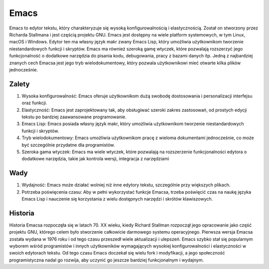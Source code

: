 Emacs
==============
Emacs to edytor tekstu, który charakteryzuje się wysoką konfigurowalnością i elastycznością. Został on stworzony przez Richarda Stallmana i jest częścią projektu GNU. Emacs jest dostępny na wiele platform systemowych, w tym Linux, macOS i Windows. Edytor ten ma własny język makr zwany Emacs Lisp, który umożliwia użytkownikom tworzenie niestandardowych funkcji i skryptów. Emacs ma również szeroką gamę wtyczek, które pozwalają rozszerzyć jego funkcjonalność o dodatkowe narzędzia do pisania kodu, debugowania, pracy z bazami danych itp. Jedną z najbardziej znanych cech Emacsa jest jego tryb wielodokumentowy, który pozwala użytkownikowi mieć otwarte kilka plików jednocześnie.

Zalety
--------------
1. Wysoka konfigurowalność: Emacs oferuje użytkownikom dużą swobodę dostosowania i personalizacji interfejsu oraz funkcji.
2. Elastyczność: Emacs jest zaprojektowany tak, aby obsługiwać szeroki zakres zastosowań, od prostych edycji tekstu po bardziej zaawansowane programowanie.
3. Emacs Lisp: Emacs posiada własny język makr, który umożliwia użytkownikom tworzenie niestandardowych funkcji i skryptów.
4. Tryb wielodokumentowy: Emacs umożliwia użytkownikom pracę z wieloma dokumentami jednocześnie, co może być szczególnie przydatne dla programistów.
5. Szeroka gama wtyczek: Emacs ma wiele wtyczek, które pozwalają na rozszerzenie funkcjonalności edytora o dodatkowe narzędzia, takie jak kontrola wersji, integracja z narzędziami

Wady
--------------
1. Wydajność: Emacs może działać wolniej niż inne edytory tekstu, szczególnie przy większych plikach.
2. Potrzeba poświęcenia czasu: Aby w pełni wykorzystać funkcje Emacsa, trzeba poświęcić czas na naukę języka Emacs Lisp i nauczenie się korzystania z wielu dostępnych narzędzi i skrótów klawiszowych.

Historia
--------------
Historia Emacsa rozpoczęła się w latach 70. XX wieku, kiedy Richard Stallman rozpoczął jego opracowanie jako część projektu GNU, którego celem było stworzenie całkowicie darmowego systemu operacyjnego. Pierwsza wersja Emacsa została wydana w 1976 roku i od tego czasu przeszedł wiele aktualizacji i ulepszeń. Emacs szybko stał się popularnym wyborem wśród programistów i innych użytkowników wymagających wysokiej konfigurowalności i elastyczności w swoich edytorach tekstu. Od tego czasu Emacs doczekał się wielu fork i modyfikacji, a jego społeczność programistyczna nadal go rozwija, aby uczynić go jeszcze bardziej funkcjonalnym i wydajnym.


